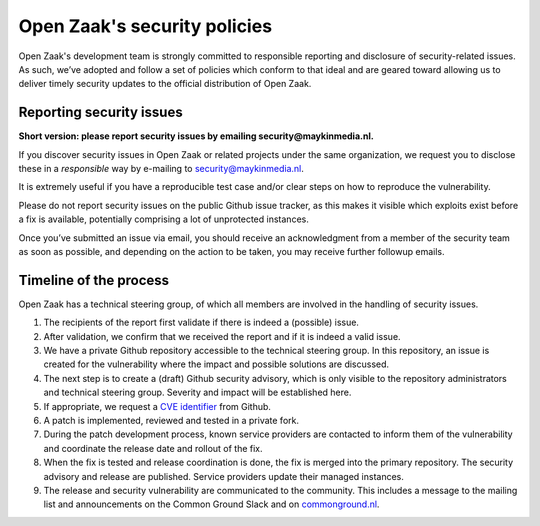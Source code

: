 .. _security:

Open Zaak's security policies
=============================

Open Zaak's development team is strongly committed to responsible reporting and disclosure of security-related issues. As such, we’ve adopted and follow a set of policies which conform to that ideal and are geared toward allowing us to deliver timely security updates to the official distribution of Open Zaak.

Reporting security issues
-------------------------

**Short version: please report security issues by emailing security@maykinmedia.nl.**

If you discover security issues in Open Zaak or related projects under the same
organization, we request you to disclose these in a *responsible* way by e-mailing to
security@maykinmedia.nl.

It is extremely useful if you have a reproducible test case and/or clear steps on how to
reproduce the vulnerability.

Please do not report security issues on the public Github issue tracker, as this makes
it visible which exploits exist before a fix is available, potentially comprising a lot
of unprotected instances.

Once you’ve submitted an issue via email, you should receive an acknowledgment from a
member of the security team as soon as possible, and depending on the action to be taken,
you may receive further followup emails.

Timeline of the process
-----------------------

Open Zaak has a technical steering group, of which all members are involved in the
handling of security issues.

1. The recipients of the report first validate if there is indeed a (possible) issue.

2. After validation, we confirm that we received the report and if it is indeed a valid issue.

3. We have a private Github repository accessible to the technical steering group. In this
   repository, an issue is created for the vulnerability where the impact and possible
   solutions are discussed.

4. The next step is to create a (draft) Github security advisory, which is only visible
   to the repository administrators and technical steering group. Severity and impact
   will be established here.

5. If appropriate, we request a `CVE identifier`_ from Github.

6. A patch is implemented, reviewed and tested in a private fork.

7. During the patch development process, known service providers are contacted to
   inform them of the vulnerability and coordinate the release date and rollout of the
   fix.

8. When the fix is tested and release coordination is done, the fix is merged into the
   primary repository. The security advisory and release are published. Service providers
   update their managed instances.

9. The release and security vulnerability are communicated to the community. This
   includes a message to the mailing list and announcements on the Common Ground Slack
   and on `commonground.nl`_.


.. _CVE identifier: https://cve.mitre.org/cve/identifiers/
.. _commonground.nl: https://commonground.nl
